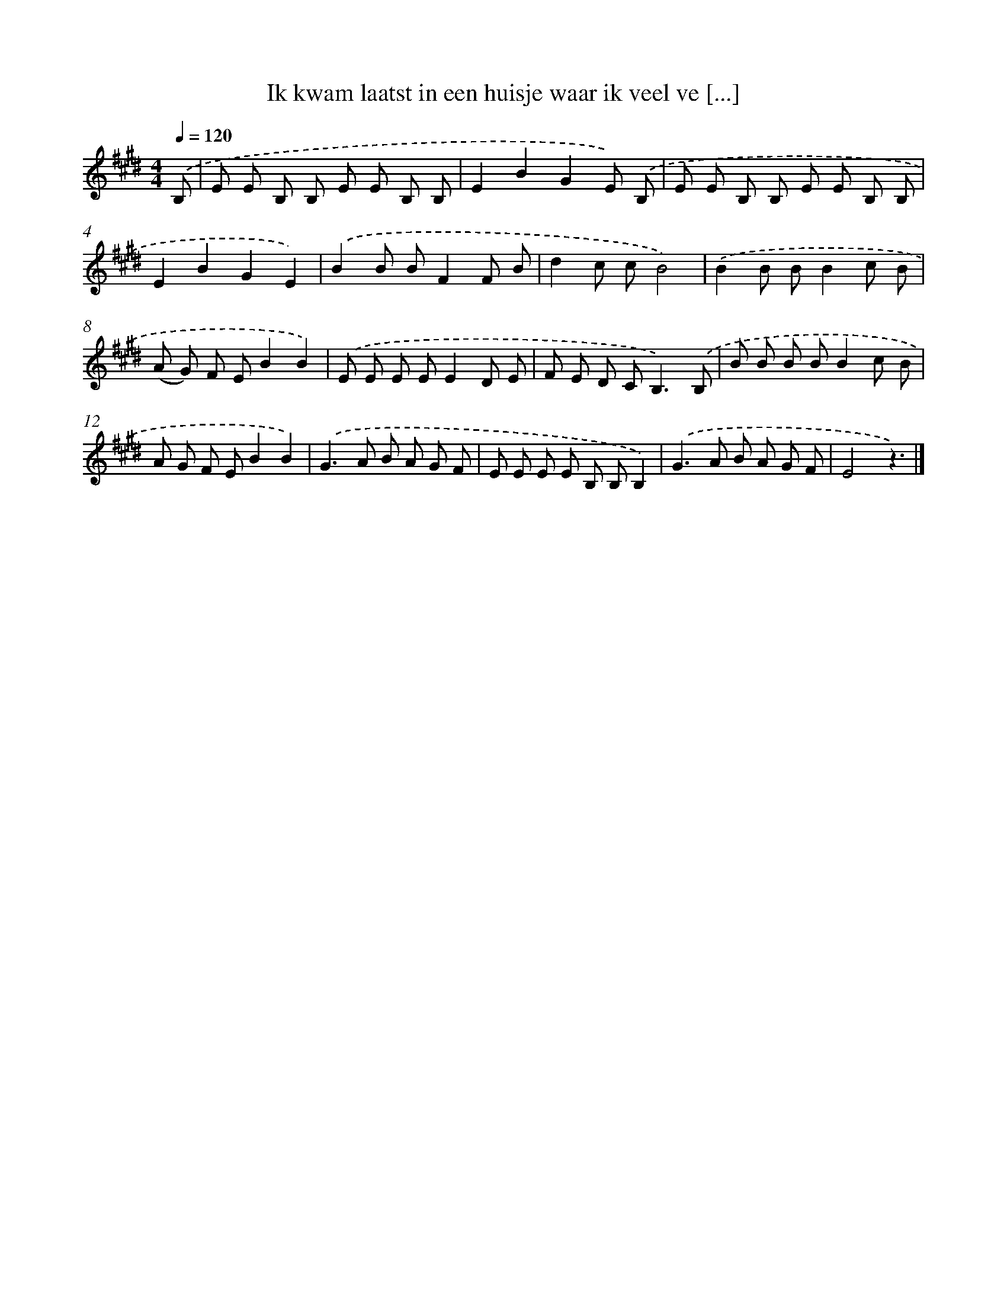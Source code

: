 X: 5310
T: Ik kwam laatst in een huisje waar ik veel ve [...]
%%abc-version 2.0
%%abcx-abcm2ps-target-version 5.9.1 (29 Sep 2008)
%%abc-creator hum2abc beta
%%abcx-conversion-date 2018/11/01 14:36:17
%%humdrum-veritas 1970661419
%%humdrum-veritas-data 1355657976
%%continueall 1
%%barnumbers 0
L: 1/8
M: 4/4
Q: 1/4=120
K: E clef=treble
.('B, [I:setbarnb 1]|
E E B, B, E E B, B, |
E2B2G2E) .('B, |
E E B, B, E E B, B, |
E2B2G2E2) |
.('B2B BF2F B |
d2c cB4) |
.('B2B BB2c B |
(A G) F EB2B2) |
.('E E E EE2D E |
F E D C2<B,2).('B, |
B B B BB2c B |
A G F EB2B2) |
.('G2>A2 B A G F |
E E E E B, B,B,2) |
.('G2>A2 B A G F |
E4z3) |]

